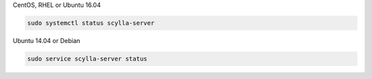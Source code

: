 CentOS, RHEL or Ubuntu 16.04

.. code-block:: shell

   sudo systemctl status scylla-server

Ubuntu 14.04 or Debian

.. code-block:: shell

   sudo service scylla-server status
